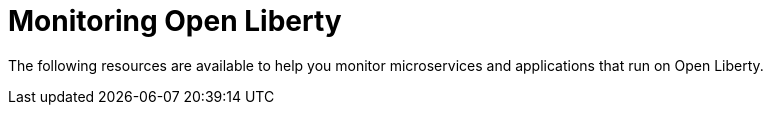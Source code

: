 [id="monitoring-open-liberty{context}"]
= Monitoring Open Liberty



// Module included in the following assemblies:
//
// <monitoring-assembly>

The following resources are available to help you monitor microservices and applications that run on Open Liberty.
